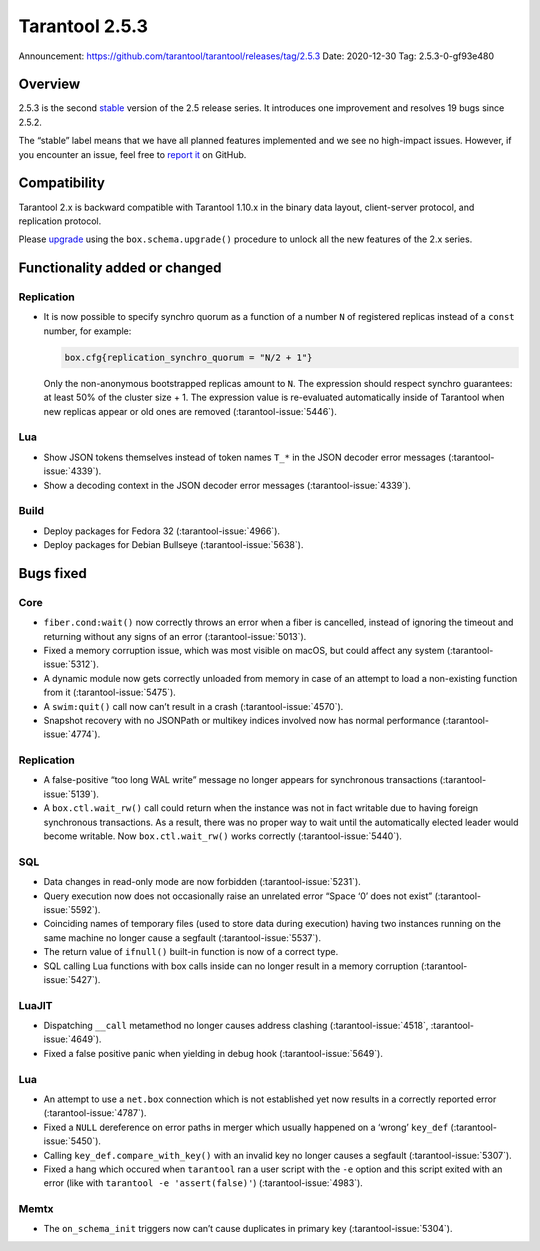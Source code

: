 Tarantool 2.5.3
===============

Announcement: https://github.com/tarantool/tarantool/releases/tag/2.5.3
Date: 2020-12-30 Tag: 2.5.3-0-gf93e480

Overview
--------

2.5.3 is the second
`stable <https://www.tarantool.io/en/doc/latest/dev_guide/release_management/#release-policy>`_
version of the 2.5 release series. It introduces one improvement and
resolves 19 bugs since 2.5.2.

The “stable” label means that we have all planned features implemented
and we see no high-impact issues. However, if you encounter an issue,
feel free to `report
it <https://github.com/tarantool/tarantool/issues>`_ on GitHub.

Compatibility
-------------

Tarantool 2.x is backward compatible with Tarantool 1.10.x in the binary
data layout, client-server protocol, and replication protocol.

Please
`upgrade <https://www.tarantool.io/en/doc/latest/book/admin/upgrades/>`_
using the ``box.schema.upgrade()`` procedure to unlock all the new
features of the 2.x series.

Functionality added or changed
------------------------------

Replication
~~~~~~~~~~~

-   It is now possible to specify synchro quorum as a function of a
    number ``N`` of registered replicas instead of a ``const`` number,
    for example:

    ..  code:: lua

        box.cfg{replication_synchro_quorum = "N/2 + 1"}

    Only the non-anonymous bootstrapped replicas amount to ``N``. The
    expression should respect synchro guarantees: at least 50% of the
    cluster size + 1. The expression value is re-evaluated automatically
    inside of Tarantool when new replicas appear or old ones are removed
    (:tarantool-issue:`5446`).

Lua
~~~

-   Show JSON tokens themselves instead of token names ``T_*`` in the
    JSON decoder error messages (:tarantool-issue:`4339`).
-   Show a decoding context in the JSON decoder error messages (:tarantool-issue:`4339`).

Build
~~~~~

-   Deploy packages for Fedora 32 (:tarantool-issue:`4966`).
-   Deploy packages for Debian Bullseye (:tarantool-issue:`5638`).

Bugs fixed
----------

Core
~~~~

-   ``fiber.cond:wait()`` now correctly throws an error when a fiber is
    cancelled, instead of ignoring the timeout and returning without any
    signs of an error (:tarantool-issue:`5013`).
-   Fixed a memory corruption issue, which was most visible on macOS, but
    could affect any system (:tarantool-issue:`5312`).
-   A dynamic module now gets correctly unloaded from memory in case of
    an attempt to load a non-existing function from it (:tarantool-issue:`5475`).
-   A ``swim:quit()`` call now can’t result in a crash (:tarantool-issue:`4570`).
-   Snapshot recovery with no JSONPath or multikey indices involved now
    has normal performance (:tarantool-issue:`4774`).


Replication
~~~~~~~~~~~

-   A false-positive “too long WAL write” message no longer appears for
    synchronous transactions (:tarantool-issue:`5139`).
-   A ``box.ctl.wait_rw()`` call could return when the instance was not
    in fact writable due to having foreign synchronous transactions. As a
    result, there was no proper way to wait until the automatically
    elected leader would become writable. Now ``box.ctl.wait_rw()`` works
    correctly (:tarantool-issue:`5440`).

SQL
~~~

-   Data changes in read-only mode are now forbidden (:tarantool-issue:`5231`).
-   Query execution now does not occasionally raise an unrelated error
    “Space ‘0’ does not exist” (:tarantool-issue:`5592`).
-   Coinciding names of temporary files (used to store data during
    execution) having two instances running on the same machine no longer
    cause a segfault (:tarantool-issue:`5537`).
-   The return value of ``ifnull()`` built-in function is now of a
    correct type.
-   SQL calling Lua functions with box calls inside can no longer result
    in a memory corruption (:tarantool-issue:`5427`).

LuaJIT
~~~~~~

-   Dispatching ``__call`` metamethod no longer causes address clashing
    (:tarantool-issue:`4518`, :tarantool-issue:`4649`).
-   Fixed a false positive panic when yielding in debug hook (:tarantool-issue:`5649`).


Lua
~~~

-   An attempt to use a ``net.box`` connection which is not established
    yet now results in a correctly reported error (:tarantool-issue:`4787`).
-   Fixed a ``NULL`` dereference on error paths in merger which usually
    happened on a ‘wrong’ ``key_def`` (:tarantool-issue:`5450`).
-   Calling ``key_def.compare_with_key()`` with an invalid key no longer
    causes a segfault (:tarantool-issue:`5307`).
-   Fixed a hang which occured when ``tarantool`` ran a user script with
    the ``-e`` option and this script exited with an error (like with
    ``tarantool -e 'assert(false)'``) (:tarantool-issue:`4983`).

Memtx
~~~~~

-   The ``on_schema_init`` triggers now can’t cause duplicates in primary
    key (:tarantool-issue:`5304`).
